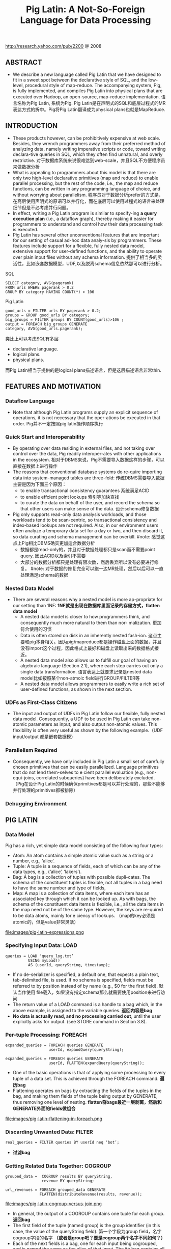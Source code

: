 #+title: Pig Latin: A Not-So-Foreign Language for Data Processing
http://research.yahoo.com/pub/2200 @ 2008

** ABSTRACT
- We describe a new language called Pig Latin that we have designed to fit in a sweet spot between the declarative style of SQL, and the low-level, procedural style of map-reduce. The accompanying system, Pig, is fully implemented, and compiles Pig Latin into physical plans that are executed over Hadoop, an open-source, map-reduce implementation. 语言名称为Pig Latin, 系统为Pig. Pig Latin是在声明式的SQL和底层过程式的MR表达方式的折中。Pig将Pig Latin翻译成为physical plans也就是MapReduce.

** INTRODUCTION
- These products however, can be prohibitively expensive at web scale. Besides, they wrench programmers away from their preferred method of analyzing data, namely writing imperative scripts or code, toward writing declara-tive queries in SQL, which they often find unnatural, and overly restrictive. 对于数据库系统来说很难达到web-scale，并且SQL不方便程序员来做数据分析
- What is appealing to programmers about this model is that there are only two high-level declarative primitives (map and reduce) to enable parallel processing, but the rest of the code, i.e., the map and reduce functions, can be written in any programming language of choice, and without worrying about parallelism. 程序员对于数据分析prefer的方式是，在高层使用声明式的原语可以并行化，而在底层可以使用过程式的语言来处理细节但是不必考虑并行问题。
- In effect, writing a Pig Latin program is similar to specify-ing *a query execution plan*  (i.e., a dataflow graph),  thereby making it easier for programmers to understand and control how their data processing task is executed.
- Pig Latin has several other unconventional features that are important for our setting of casual ad-hoc data analy-sis by programmers. These features include support for a flexible, fully nested data model, extensive support for user-defined functions, and the ability to operate over plain input files without any schema information. 提供了相当多的灵活性，比如嵌套数据模型，UDF,以及脱离schema信息依然那可以进行分析。

SQL
#+BEGIN_EXAMPLE
SELECT category, AVG(pagerank)
FROM urls WHERE pagerank > 0.2
GROUP BY category HAVING COUNT(*) > 106
#+END_EXAMPLE

Pig Latin
#+BEGIN_EXAMPLE
good_urls = FILTER urls BY pagerank > 0.2;
groups = GROUP good_urls BY category;
big_groups = FILTER groups BY COUNT(good_urls)>106 ;
output = FOREACH big_groups GENERATE
category, AVG(good_urls.pagerank);
#+END_EXAMPLE

类比上可以考虑SQL有多层
- declarative language.
- logical plans.
- physical plans.
而Pig Latin相当于提供的是logical plans描述语言，但是这层描述语言非常thin.

** FEATURES AND MOTIVATION
*** Dataflow Language
- Note that although Pig Latin programs supply an explicit sequence of operations, it is not necessary that the oper-ations be executed in that order. Pig并不一定按照pig latin操作顺序执行

*** Quick Start and Interoperability
- By operating over data residing in external files, and not taking over control over the data, Pig readily interoper-ates with other applications in the ecosystem. 相对于DBMS来说，Pig不需要导入数据这样的步骤，可以直接在数据上进行操作
- The reasons that conventional database systems do re-quire importing data into system-managed tables are three-fold: 传统DBMS需要导入数据主要是因为下面三个原因：
  - to enable transactional consistency guarantees 系统满足ACID
  - to enable effcient point lookups 索引等加快查找
  - to curate the data on behalf of the user, and record the schema so that other users can make sense of the data. 设计schema修复数据
- Pig only supports read-only data analysis workloads, and those workloads tend to be scan-centric, so transactional consistency and index-based lookups are not required. Also, in our environment users often analyze a temporary data set for a day or two, and then discard it, so data curating and schema management can be overkill. #note: 感觉这点上Pig相比DBMS确实更加适合数据分析
  - 数据都是read-only的，并且对于数据处理都只是scan而不需要point query. 因此ACID以及索引不需要
  - 大部分的数据分析都只是处理有限次数，然后丢弃所以没有必要进行修复。 #note: 对于数据的修复完全可以跑一边MR处理，然后以后可以一直处理满足schema的数据

*** Nested Data Model
- There are several reasons why a nested model is more ap-propriate for our setting than 1NF: *1NF就是出现在数据库里面记录的存储方式，flatten data model*
  - A nested data model is closer to how programmers think, and consequently much more natural to them than nor- malization. 更加符合使用的习惯
  - Data is often stored on disk in an inherently nested fash-ion. 这点主要和pig本身相关。因为pig/mapreduce都是操作磁盘上面的数据，并且没有import这个过程，因此格式上最好和磁盘上读取出来的数据格式接近。
  - A nested data model also allows us to fulfill our goal of having an algebraic language (Section 2.1), where each step carries out only a single data transformation. 语言表达上就要求记录是nested data model比如按照某个non-atmoic field进行GROUP/FILTER等
  - A nested data model allows programmers to easily write a rich set of user-defined functions, as shown in the next section.

*** UDFs as First-Class Citizens
- The input and output of UDFs in Pig Latin follow our flexible, fully nested data model. Consequently, a UDF to be used in Pig Latin can take non-atomic parameters as input, and also output non-atomic values. This flexibility is often very useful as shown by the following example.（UDF input/output 都是嵌套数据模）

*** Parallelism Required
- Consequently, we have only included in Pig Latin a small set of carefully chosen primitives that can be easily parallelized. Language primitives that do not lend them-selves to e cient parallel evaluation (e.g., non-equi-joins, correlated subqueries) have been deliberately excluded.（Pig在设计Pig Latin的时候确保primitives都是可以并行处理的，那些不能够并行处理的primitives都被排除）

*** Debugging Environment

** PIG LATIN
*** Data Model
Pig has a rich, yet simple data model consisting of the following four types:
- Atom: An atom contains a simple atomic value such as a string or a number, e.g., ‘alice’.
- Tuple: A tuple is a sequence of fields, each of which can be any of the data types, e.g., (‘alice’, ‘lakers’).
- Bag: A bag is a collection of tuples with possible dupli-cates. The schema of the constituent tuples is flexible, not all tuples in a bag need to have the same number and type of fields,
- Map: A map is a collection of data items, where each item has an associated key through which it can be looked up. As with bags, the schema of the constituent data items is flexible, i.e., all the data items in the map need not be of the same type. However, the keys are re-quired to be data atoms, mainly for e ciency of lookups. （map的key必须是atomic的，但是value非常灵活）

file:images/pig-latin-expressions.png

*** Specifying Input Data: LOAD
#+BEGIN_EXAMPLE
queries = LOAD ‘query_log.txt’
          USING myLoad()
          AS (userId, queryString, timestamp);
#+END_EXAMPLE

- If no de-serializer is specified, a default one, that expects a plain text, tab-delimited file, is used. If no schema is specified, fields must be referred to by position instead of by name (e.g., $0 for the first field). 默认当作使用\t分开的text file载入，如果没有指定schema那么就需要使用position来进行访问
- The return value of a LOAD command is a handle to a bag which, in the above example, is assigned to the variable queries. *返回内容是bag*
- *No data is actually read, and no processing carried out*, until the user explicitly asks for output. (see STORE command in Section 3.8).

*** Per-tuple Processing: FOREACH
#+BEGIN_EXAMPLE
expanded_queries = FOREACH queries GENERATE
                   userId, expandQuery(queryString);

expanded_queries = FOREACH queries GENERATE
                   userId, FLATTEN(expandQuery(queryString));
#+END_EXAMPLE

- One of the basic operations is that of applying some processing to every tuple of a data set. This is achieved through the FOREACH command. *遍历bag*
- Flattening operates on bags by extracting the fields of the tuples in the bag, and making them fields of the tuple being output by GENERATE, thus removing one level of nesting. *flatten将bags最近一层剥离，然后和GENERATE外面的fields做组合*

file:images/pig-latin-flattening-in-foreach.png

*** Discarding Unwanted Data: FILTER
#+BEGIN_EXAMPLE
real_queries = FILTER queries BY userId neq ‘bot’;
#+END_EXAMPLE
- *过滤bag*

*** Getting Related Data Together: COGROUP
#+BEGIN_EXAMPLE
grouped_data =  COGROUP results BY queryString,
                revenue BY queryString;

url_revenues = FOREACH grouped_data GENERATE
               FLATTEN(distributeRevenue(results, revenue));
#+END_EXAMPLE

file:images/pig-latin-cogroup-versus-join.png

- In general, the output of a COGROUP contains one tuple for each group. *返回bag*
- The first field of the tuple (named group) is the group identifier (in this case, the value of the queryString field). 第一个字段为group field，名字cogroup字段的名字 *（或者是group吧？要是cogroup两个名字不同如何？）*
- Each of the next fields is a bag, one for each input being cogrouped, and is named the same as the alias of that input. The ith bag contains all tuples from the ith input belonging to that group. 然后tuple里面可以直接使用cogroup来源名字来访问每个bag

**** Special Case of COGROUP: GROUP
#+BEGIN_EXAMPLE
grouped_revenue = GROUP revenue BY queryString;
query_revenues = FOREACH grouped_revenue GENERATE
                 queryString,
                 SUM(revenue.amount) AS totalRevenue;
#+END_EXAMPLE
- A common special case of COGROUP is when there is only one data set involved. In this case, we can use the alter-native, more intuitive keyword GROUP. COGROUP的特殊情况就是如果只有一路数据的话，那么可以使用GROUP
- #note: 这里的SUM可以操作bag. revenue.amount这里已经在revenue bag上面做了projection产生bag

**** JOIN in Pig Latin
#+BEGIN_EXAMPLE
join_result = JOIN results BY queryString, revenue BY queryString;

temp_var = COGROUP results BY queryString,
           revenue BY queryString;
join_result = FOREACH temp_var GENERATE
           FLATTEN(results), FLATTEN(revenue);
#+END_EXAMPLE
- JOIN可以通过COGROUP来完成，上面两个语句生成的效果是等价的

-----
#note: 上面JOIN那个图输出结果是错误的，我们可以使用下面的例子做验证

#+BEGIN_EXAMPLE
---sample1.txt---
hello	world	dirlt

---sample2.txt---
hello	love	cjy
#+END_EXAMPLE

#+BEGIN_EXAMPLE
grunt> s1 = LOAD 'sample.txt' AS (key,v1,v2);
grunt> s2 = LOAD 'sample2.txt' AS (key,v1,v2);
grunt> s1 = LOAD 'sample1.txt' AS (key,v1,v2);
grunt> sj = JOIN s1 BY key, s2 BY key;
grunt> DUMP sj;
(hello,world,dirlt,hello,love,cjy)
#+END_EXAMPLE

**** Map-Reduce in Pig Latin

*** Other Commands
Pig Latin has a number of other commands that are very similar to their SQL counterparts. These are:
   1. UNION: Returns the union of two or more bags.
   2. CROSS: Returns the cross product of two or more bags.
   3. ORDER: Orders a bag by the specified field(s).
   4. DISTINCT: Eliminates duplicate tuples in a bag. This command is just a shortcut for grouping the bag by all fields, and then projecting out the groups.

*** Nested Operations
#+BEGIN_EXAMPLE
grouped_revenue = GROUP revenue BY queryString;
query_revenues = FOREACH grouped_revenue{
                 top_slot = FILTER revenue BY
                            adSlot eq ‘top’;
                 GENERATE queryString,
                 SUM(top_slot.amount),
                 SUM(revenue.amount);
};
#+END_EXAMPLE
- When we have nested bags within tuples, either as a result of (co)grouping, or due to the base data being nested, we might want to harness the same power of Pig Latin to process even these nested bags 嵌套操作主要是为了嵌套bag服务的
- To allow such processing, Pig Latin allows some commands to be nested within a FOREACH command. At present, we only allow FILTER, ORDER, and DISTINCT to be nested within FOREACH. In the future, as need arises, we might allow other constructs to be nested as well. FOREACH 只是允许FOREACH上面做嵌套操作并且内部只能做一些比较简单的操作(#note: 这些操作都是可以在foreach对应的reduce时候附带上的而不需要额外操作)

*** Asking for Output: STORE
#+BEGIN_EXAMPLE
STORE query_revenues INTO ‘myoutput’
                     USING myStore();
#+END_EXAMPLE
- As with LOAD, the USING clause may be omitted for a default serializer that writes plain text, tab-delimited files.

** IMPLEMENTATION
- Pig Latin is fully implemented by our system, Pig. Pig is architected to allow different systems to be plugged in as the execution platform for Pig Latin. Pig Latin底层可以转换成为多种任务执行，这个是可扩展和可定制的。
- Our current imple-mentation uses Hadoop , an open-source, scalable imple-mentation of map-reduce , as the execution platform. Pig Latin programs are compiled into map-reduce jobs, and exe-cuted using Hadoop. 现在实现是在Hadoop系统上。


  0. We first describe how Pig builds a logical plan for a Pig Latin program. 首先为Pig Latin构造logical plans.
  1. We then describe our current compiler, that compiles a logical plan into map-reduce jobs executed using Hadoop. 然后利用当前编译器将logical plans编译成为Hadoop MR
  2. Last, we describe how our implementation avoids large nested bags, and how it handles them if they do arise. 一些问题比如很大的嵌套bags


*** Building a Logical Plan
- the Pig interpreter first parses it, and verifies that the input files and bags be-ing referred to by the command are valid. 检查输入文件以及定义bag是否合法
- Pig builds a logical plan for every bag that the user defines. 针对输出bags来定义logical plan #note: 对于logical plan是和bag关联的，每个bag都会有一个产生这个bag的logical plan
- Note that no processing is carried out when the logical plans are constructed. Processing is triggered only when the user invokes a STORE command on a bag. At that point, the logical plan for that bag is compiled into a physical plan, and is executed. logical plan不会执行一直到出发STORE这个命令，然后在这个时候才会将logical plan编译成为physical plan然后执行
- This lazy style of execution is beneficial because it permits in-memory pipelining, and other opti-mizations such as filter reordering across multiple Pig Latin commands. 这种lazy style非常适合做in-memory pipelining来做optimization.
- Pig is architected such that the parsing of Pig Latin and the logical plan construction is independent of the execu-tion platform. Only the compilation of the logical plan into a physical plan depends on the specific execution platform chosen. （解析pig latin以及构造logical plan都是独立平台的，只有将logical plan转换成为physical plan是和平台相关的）

*** Map-Reduce Plan Compilation
- The map-reduce primitive essentially provides the ability to do a large-scale group by, where the map tasks assign keys for grouping, and the reduce tasks process a group at a time. Our compiler begins by converting each (CO)GROUP command in the logical plan into a distinct map-reduce job with its own map and reduce functions.（以COGROUP为分界线，COGROUP的前部分使用map来处理，COGROUP的后部分使用reduce来处理）
- The map function for (CO)GROUP command C initially just assigns keys to tuples based on the BY clause(s) of C; the reduce function is initially a no-op.  *The map-reduce bound-ary is the cogroup command*
  - The sequence of FILTER, and FOREACH commands from the LOAD to the first COGROUP op-eration C1, are pushed into the map function corresponding to C1 (see Figure 3). 在第一个COGROUP之前的command都放在mapper完成
  - The commands that intervene between subsequent COGROUP commands Ci and Ci+1 can be pushed into either (a) the reduce function corresponding to Ci, or (b) the map function corresponding to Ci+1. 在上一个COGROUP到下一个COGROUP之间都放在reduce里面完成。当然也可以放在下一个mapper里面完成
  - Pig currently always follows option (a). Since grouping is often followed by aggregation, this approach reduces the amount of data that has to be materialized between map-reduce jobs. 但是现在使用第一种因为这样可以有效减少map-reduce物化结果

file:images/pig-latin-mapreduce-compilation.png


- The ORDER command is implemented by compiling into two map-reduce jobs. ORDER使用两个MR来完成
  - The first job samples the input to determine quantiles of the sort key.  第一个阶段统计key的分布
  - The second job range-partitions the input according to the quantiles (thereby en-suring roughly equal-sized partitions), followed by local sort-ing in the reduce phase, resulting in a globally sorted file. 第二个阶段按照key分布进行均分，然后在reduce phase进行排序 #note: 按照part-r-00000，part-r-00001这样排序的
  - #note: 注意ORDER其实对于MR是没有影响的，只是对于最终output结果会有影响。如果ORDER没有对应的STORE的话，那么ORDER是可以不需要执行的

*** Efficiency With Nested Bags
- To cope with these cases, our implementation allows for nested bags to spill to disk. Our disk-resident bag implementation comes with database-style external sort algorithms to do operations such as sorting and duplicate elimination of the nested bags #note: nested operations里面支持ORDER BY以及DISTINCT操作。对于large nested bag需要spill到磁盘上，并且Pig有专门为在磁盘存储bag的实现，这种实现允许在上面有效地做sort和distinct操作

** DEBUGGING ENVIRONMENT
** USAGE SCENARIOS
** RELATED WORK
** FUTURE WORK
** SUMMARY


